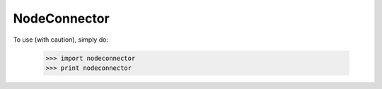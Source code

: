 NodeConnector
-------------

To use (with caution), simply do:

    >>> import nodeconnector
    >>> print nodeconnector